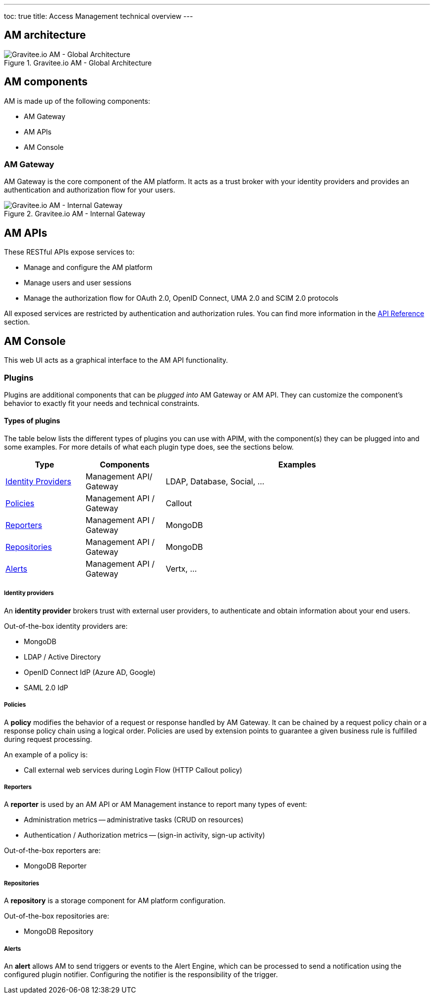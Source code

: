 ---
toc: true
title: Access Management technical overview
---

== AM architecture

.Gravitee.io AM - Global Architecture
image::am/current/graviteeio-am-global-architecture.png[Gravitee.io AM - Global Architecture]

== AM components

AM is made up of the following components:

  - AM Gateway
  - AM APIs
  - AM Console

=== AM Gateway

AM Gateway is the core component of the AM platform. It acts as a trust broker with your identity providers and provides an authentication and authorization flow for your users.

.Gravitee.io AM - Internal Gateway
image::am/current/graviteeio-am-overview-components-gateway.png[Gravitee.io AM - Internal Gateway]

== AM APIs
These RESTful APIs expose services to:

* Manage and configure the AM platform
* Manage users and user sessions
* Manage the authorization flow for OAuth 2.0, OpenID Connect, UMA 2.0 and SCIM 2.0 protocols

All exposed services are restricted by authentication and authorization rules. You can find more information in the link:am_devguide_protocols_overview.html[API Reference^] section.

== AM Console
This web UI acts as a graphical interface to the AM API functionality.

=== Plugins

Plugins are additional components that can be _plugged into_ AM Gateway or AM API.
They can customize the component's behavior to exactly fit your needs and technical constraints.

==== Types of plugins

The table below lists the different types of plugins you can use with APIM, with the component(s) they can be plugged into and some examples. For more details of what each plugin type does, see the sections below.

[width="100%",cols="^3,^3,^10",options="header"]
|===
|Type|Components|Examples
| <<gravitee-plugins-idp, Identity Providers>>|Management API/ Gateway|LDAP, Database, Social, ...
| <<gravitee-plugins-policies, Policies>>|Management API / Gateway|Callout
| <<gravitee-plugins-reporters, Reporters>>|Management API / Gateway|MongoDB
| <<gravitee-plugins-repositories, Repositories>>|Management API / Gateway|MongoDB
| <<gravitee-plugins-alerts, Alerts>>|Management API / Gateway|Vertx, ...
|===

[[gravitee-plugins-idp]]
===== Identity providers
An *identity provider* brokers trust with external user providers, to authenticate and obtain information about your end users.

Out-of-the-box identity providers are:

* MongoDB
* LDAP / Active Directory
* OpenID Connect IdP (Azure AD, Google)
* SAML 2.0 IdP

[[gravitee-plugins-policies]]
===== Policies
A *policy* modifies the behavior of a request or response handled by AM Gateway. It can be chained by a request policy chain or a response policy chain using a logical order.
Policies are used by extension points to guarantee a given business rule is fulfilled during request processing.

An example of a policy is:

* Call external web services during Login Flow (HTTP Callout policy)

[[gravitee-plugins-reporters]]
===== Reporters

A *reporter* is used by an AM API or AM Management instance to report many types of event:

* Administration metrics -- administrative tasks (CRUD on resources)
* Authentication / Authorization metrics -- (sign-in activity, sign-up activity)

Out-of-the-box reporters are:

* MongoDB Reporter

[[gravitee-plugins-repositories]]
===== Repositories
A *repository* is a storage component for AM platform configuration.

Out-of-the-box repositories are:

* MongoDB Repository

[[gravitee-plugins-alerts]]
===== Alerts

An *alert* allows AM to send triggers or events to the Alert Engine, which can be processed to send a notification using the configured plugin notifier.
Configuring the notifier is the responsibility of the trigger.

